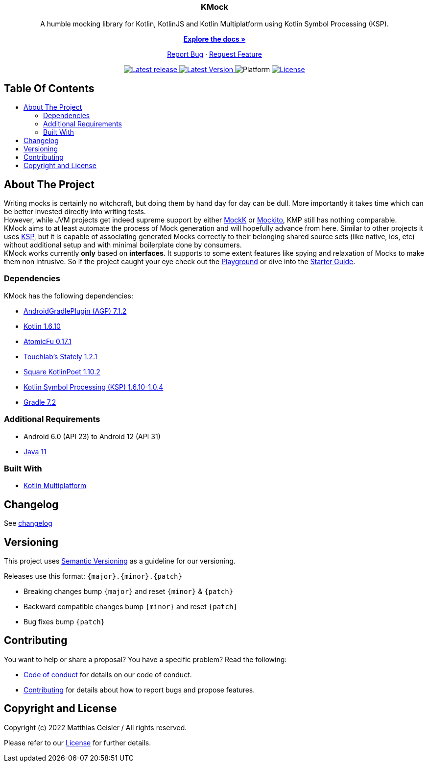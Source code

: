 = KMock
:link-base: https://github.com/bitPogo
:link-repository: {link-base}/kmock
:link-docs: {link-repository}/tree/main/docs
:project-version: 0.1.0
:doctype: article
:!showtitle:
:toc: macro
:toclevels: 2
:toc-title:
:icons: font
:imagesdir: assets/images
:lang: en
ifdef::env-github[]
:warning-caption: :warning:
:caution-caption: :fire:
:important-caption: :exclamation:
:note-caption: :paperclip:
:tip-caption: :bulb:
endif::[]

++++
<div align="center">
    <p><!-- PROJECT TITLE -->
        <h3>KMock</h3>
    </p>
    <p><!-- PROJECT DESCRIPTION -->
        A humble mocking library for Kotlin, KotlinJS and Kotlin Multiplatform using Kotlin Symbol Processing (KSP).
    </p>
    <p><!-- PROJECT DOCUMENTATION -->
        <a href="https://github.com/bitPogo/kmock/tree/main/docs"><strong>Explore the docs »</strong></a>
    </p>
    <p><!-- PROJECT ISSUES/FEATURES -->
        <a href="https://github.com/bitPogo/kmock/issues">Report Bug</a>
        ·
        <a href="https://github.com/bitPogo/kmock/issues">Request Feature</a>
    </p>
    <p><!-- PROJECT BADGES see badges.adoc how to change them -->
        <a href="https://github.com/bitPogo/kmock/releases">
            <img src="assets/images/badge-release-latest.svg" alt="Latest release"/>
        </a>
        <a href="https://github.com/bitPogo/kmock/actions">
            <img src="https://github.com/bitPogo/kmock/actions/workflows/ci-latest-version.yml/badge.svg" alt="Latest Version"/>
        </a>
        <a>
            <img src="assets/images/badge-platform-support.svg" alt="Platform"/>
        </a>
        <a href="LICENSE">
            <img src="assets/images/badge-license.svg" alt="License"/>
        </a>
    </p>
</div>
++++

[discrete]
== Table Of Contents

toc::[]

== About The Project
Writing mocks is certainly no witchcraft, but doing them by hand day for day can be dull.
More importantly it takes time which can be better invested directly into writing tests. +
However, while JVM projects get indeed supreme support by either link:https://mockk.io/[MockK] or link:https://github.com/mockito/mockito-kotlin[Mockito], KMP still has nothing comparable. +
KMock aims to at least automate the process of Mock generation and will hopefully advance from here.
Similar to other projects it uses link:https://github.com/google/ksp[KSP], but it is capable of associating generated Mocks correctly to their belonging shared source sets (like native, ios, etc) without additional setup and with minimal boilerplate done by consumers. +
KMock works currently *only* based on *interfaces*. It supports to some extent features like spying and relaxation of Mocks to make them non intrusive.
So if the project caught your eye check out the link:{link-base}/kmock-playground[Playground] or dive into the link:{link-docs}/StarterGuide.adoc[Starter Guide].

=== Dependencies

KMock has the following dependencies:

* link:https://developer.android.com/studio/releases/gradle-plugin[AndroidGradlePlugin (AGP) 7.1.2]
* link:https://kotlinlang.org/docs/releases.html[Kotlin 1.6.10]
* link:https://github.com/Kotlin/kotlinx.atomicfu[AtomicFu 0.17.1]
* link:https://github.com/touchlab/Stately[Touchlab's Stately 1.2.1]
* link:https://square.github.io/kotlinpoet/[Square KotlinPoet 1.10.2]
* link:https://github.com/google/ksp[Kotlin Symbol Processing (KSP) 1.6.10-1.0.4]
* link:https://gradle.org/[Gradle 7.2]

=== Additional Requirements

* Android 6.0 (API 23) to Android 12 (API 31)
* link:https://adoptopenjdk.net/?variant=openjdk11&jvmVariant=hotspot[Java 11]

=== Built With

* link:https://kotlinlang.org/docs/reference/mpp-intro.html[Kotlin Multiplatform]

== Changelog

See link:CHANGELOG.adoc[changelog]

== Versioning

This project uses http://semver.org/[Semantic Versioning] as a guideline for our versioning.

Releases use this format: `{major}.{minor}.{patch}`

* Breaking changes bump `{major}` and reset `{minor}` & `{patch}`
* Backward compatible changes bump `{minor}` and reset `{patch}`
* Bug fixes bump `{patch}`

== Contributing

You want to help or share a proposal? You have a specific problem? Read the following:

* link:CODE-OF-CONDUCT.adoc[Code of conduct] for details on our code of conduct.
* link:CONTRIBUTING.adoc[Contributing] for details about how to report bugs and propose features.

== Copyright and License

Copyright (c) 2022 Matthias Geisler / All rights reserved.

Please refer to our link:LICENSE[License] for further details.
